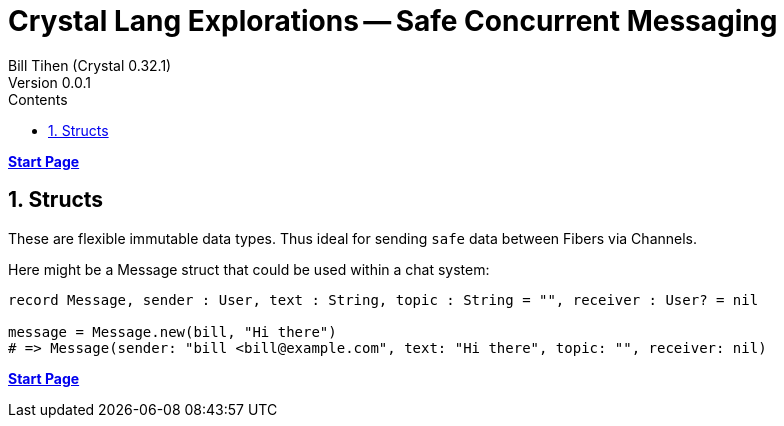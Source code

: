= Crystal Lang Explorations -- Safe Concurrent Messaging
:source-highlighter: prettify
:source-language: crystal
Bill Tihen (Crystal 0.32.1)
Version 0.0.1
:sectnums:
:toc:
:toclevels: 4
:toc-title: Contents

:description: Exploring Crystal's Features
:keywords: Crystal Language
:imagesdir: ./images

*link:index.html[Start Page]*

== Structs

These are flexible immutable data types. Thus ideal for sending `safe` data between Fibers via Channels.

Here might be a Message struct that could be used within a chat system:



```
record Message, sender : User, text : String, topic : String = "", receiver : User? = nil

message = Message.new(bill, "Hi there")
# => Message(sender: "bill <bill@example.com", text: "Hi there", topic: "", receiver: nil)
```

*link:index.html[Start Page]*
